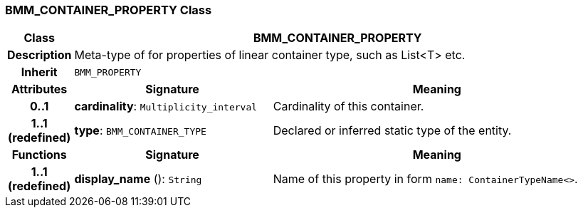 === BMM_CONTAINER_PROPERTY Class

[cols="^1,3,5"]
|===
h|*Class*
2+^h|*BMM_CONTAINER_PROPERTY*

h|*Description*
2+a|Meta-type of for properties of linear container type, such as List<T> etc.

h|*Inherit*
2+|`BMM_PROPERTY`

h|*Attributes*
^h|*Signature*
^h|*Meaning*

h|*0..1*
|*cardinality*: `Multiplicity_interval`
a|Cardinality of this container.

h|*1..1 +
(redefined)*
|*type*: `BMM_CONTAINER_TYPE`
a|Declared or inferred static type of the entity.
h|*Functions*
^h|*Signature*
^h|*Meaning*

h|*1..1 +
(redefined)*
|*display_name* (): `String`
a|Name of this property in form `name: ContainerTypeName<>`.
|===

